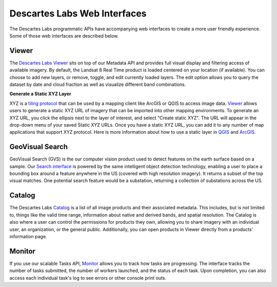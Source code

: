 ============
Descartes Labs Web Interfaces 
============

The Descartes Labs programmatic APIs have accompanying web interfaces to create a more user friendly experience. Some of those web interfaces are described below. 

***************
 Viewer 
***************
The `Descartes Labs Viewer <https://viewer.descarteslabs.com>`_ sits on top of our Metadata API and provides full visual display and filtering access of available imagery. By default, the Landsat 8 Real Time product is loaded centered on your location (if available). You can choose to add new layers, or remove, toggle, and edit currently loaded layers. The edit option allows you to query the dataset by date and cloud fraction as well as visualize different band combinations. 

**Generate a Static XYZ Layer** 

XYZ is a `tiling protocol <https://en.wikipedia.org/wiki/Tiled_web_map>`_  that can be used by a mapping client like ArcGIS or QGIS to access image data. `Viewer <https://viewer.descarteslabs.com>`_ allows users to generate a static XYZ URL of imagery that can be imported into other mapping environments. To generate an XYZ URL, you click the ellipsis next to the layer of interest, and select "Create static XYZ". The URL will appear in the drop-down menu of your saved Static XYZ URLs. Once you have a static XYZ URL, you can add it to any number of map applications that support XYZ protocol.  Here is more information about how to use a static layer in `QGIS <https://www.spatialbias.com/2018/02/qgis-3.0-xyz-tile-layers/>`_ and `ArcGIS <https://gis.stackexchange.com/questions/174569/adding-custom-web-tile-layer-to-arcmap>`_.

******************
 GeoVisual Search   
******************

GeoVisual Search (GVS) is the our computer vision product used to detect features on the earth surface based on a sample. Our `Search interface <http://search.descarteslabs.com/>`_ is powered by the same intelligent object detection technology, enabling a user to place a bounding box around a feature anywhere in the US (covered with high resolution imagery). It returns a subset of the top visual matches. One potential search feature would be a substation, returning a collection of substations across the US. 

***************
 Catalog 
***************

The Descartes Labs `Catalog <https://catalog.descarteslabs.com/?/>`_  is a list of all image products and their associated metadata. This includes, but is not limited to, things like the valid time range, information about native and derived bands, and spatial resolution. The Catalog is also where a user can control the permissions for products they own, allowing you to share imagery with an individual user, an organization, or the general public. Additionally, you can open products in Viewer directly from a products' information page. 

***************
 Monitor  
***************
If you use our scalable Tasks API, `Monitor <https://monitor.descarteslabs.com/>`_ allows you to track how tasks are progressing. The interface tracks the number of tasks submitted, the number of workers launched, and the status of each task. Upon completion, you can also access each individual task's log to see errors or other console print outs. 